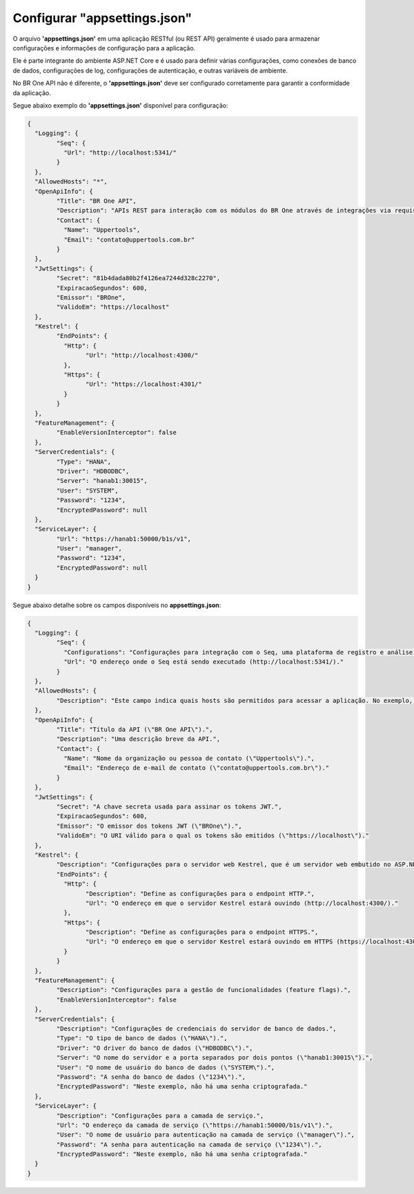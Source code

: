 Configurar "appsettings.json"
~~~~~~~~~~~~~~~~~~~~~~~~~~~~~~~~~~~~~~

O arquivo **'appsettings.json'** em uma aplicação RESTful (ou REST API) geralmente é usado para armazenar configurações e informações de configuração para a aplicação. 

Ele é parte integrante do ambiente ASP.NET Core e é usado para definir várias configurações, como conexões de banco de dados, configurações de log, configurações de autenticação, e outras variáveis de ambiente.

No BR One API não é diferente, o **'appsettings.json'** deve ser configurado corretamente para garantir a conformidade da aplicação. 

Segue abaixo exemplo do **'appsettings.json'** disponível para configuração:

.. code-block:: json

	{
	  "Logging": {
		"Seq": {
		  "Url": "http://localhost:5341/"
		}
	  },
	  "AllowedHosts": "*",
	  "OpenApiInfo": {
		"Title": "BR One API",
		"Description": "APIs REST para interação com os módulos do BR One através de integrações via requisições web.",
		"Contact": {
		  "Name": "Uppertools",
		  "Email": "contato@uppertools.com.br"
		}
	  },
	  "JwtSettings": {
		"Secret": "81b4dada80b2f4126ea7244d328c2270",
		"ExpiracaoSegundos": 600,
		"Emissor": "BROne",
		"ValidoEm": "https://localhost"
	  },
	  "Kestrel": {
		"EndPoints": {
		  "Http": {
			"Url": "http://localhost:4300/"
		  },
		  "Https": {
			"Url": "https://localhost:4301/"
		  }
		}
	  },
	  "FeatureManagement": {
		"EnableVersionInterceptor": false
	  },
	  "ServerCredentials": {
		"Type": "HANA",
		"Driver": "HDBODBC",
		"Server": "hanab1:30015",
		"User": "SYSTEM",
		"Password": "1234",
		"EncryptedPassword": null
	  },
	  "ServiceLayer": {
		"Url": "https://hanab1:50000/b1s/v1",
		"User": "manager",
		"Password": "1234",
		"EncryptedPassword": null
	  }
	}

Segue abaixo detalhe sobre os campos disponíveis no **appsettings.json**:

.. code-block:: json
	
	{
	  "Logging": {
		"Seq": {
		  "Configurations": "Configurações para integração com o Seq, uma plataforma de registro e análise de logs.",
		  "Url": "O endereço onde o Seq está sendo executado (http://localhost:5341/)."
		}
	  },
	  "AllowedHosts": {
		"Description": "Este campo indica quais hosts são permitidos para acessar a aplicação. No exemplo, o valor \"*\" indica que qualquer host é permitido."
	  },
	  "OpenApiInfo": {
		"Title": "Título da API (\"BR One API\").",
		"Description": "Uma descrição breve da API.",
		"Contact": {
		  "Name": "Nome da organização ou pessoa de contato (\"Uppertools\").",
		  "Email": "Endereço de e-mail de contato (\"contato@uppertools.com.br\")."
		}
	  },
	  "JwtSettings": {
		"Secret": "A chave secreta usada para assinar os tokens JWT.",
		"ExpiracaoSegundos": 600,
		"Emissor": "O emissor dos tokens JWT (\"BROne\").",
		"ValidoEm": "O URI válido para o qual os tokens são emitidos (\"https://localhost\")."
	  },
	  "Kestrel": {
		"Description": "Configurações para o servidor web Kestrel, que é um servidor web embutido no ASP.NET Core.",
		"EndPoints": {
		  "Http": {
			"Description": "Define as configurações para o endpoint HTTP.",
			"Url": "O endereço em que o servidor Kestrel estará ouvindo (http://localhost:4300/)."
		  },
		  "Https": {
			"Description": "Define as configurações para o endpoint HTTPS.",
			"Url": "O endereço em que o servidor Kestrel estará ouvindo em HTTPS (https://localhost:4301/)."
		  }
		}
	  },
	  "FeatureManagement": {
		"Description": "Configurações para a gestão de funcionalidades (feature flags).",
		"EnableVersionInterceptor": false
	  },
	  "ServerCredentials": {
		"Description": "Configurações de credenciais do servidor de banco de dados.",
		"Type": "O tipo de banco de dados (\"HANA\").",
		"Driver": "O driver do banco de dados (\"HDBODBC\").",
		"Server": "O nome do servidor e a porta separados por dois pontos (\"hanab1:30015\").",
		"User": "O nome de usuário do banco de dados (\"SYSTEM\").",
		"Password": "A senha do banco de dados (\"1234\").",
		"EncryptedPassword": "Neste exemplo, não há uma senha criptografada."
	  },
	  "ServiceLayer": {
		"Description": "Configurações para a camada de serviço.",
		"Url": "O endereço da camada de serviço (\"https://hanab1:50000/b1s/v1\").",
		"User": "O nome de usuário para autenticação na camada de serviço (\"manager\").",
		"Password": "A senha para autenticação na camada de serviço (\"1234\").",
		"EncryptedPassword": "Neste exemplo, não há uma senha criptografada."
	  }
	}
